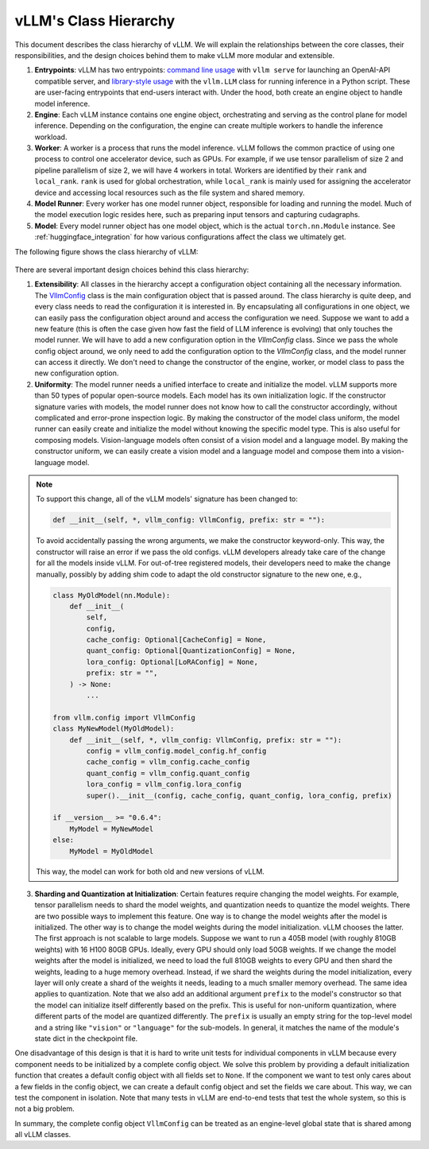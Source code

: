vLLM's Class Hierarchy
=======================

This document describes the class hierarchy of vLLM. We will explain the relationships between the core classes, their responsibilities, and the design choices behind them to make vLLM more modular and extensible.

1. **Entrypoints**: vLLM has two entrypoints: `command line usage <https://github.com/vllm-project/vllm/blob/d1c6799b8870e513bf4f2305cbf6cda9fc3d773b/vllm/entrypoints/api_server.py#L138>`__ with ``vllm serve`` for launching an OpenAI-API compatible server, and `library-style usage <https://github.com/vllm-project/vllm/blob/d1c6799b8870e513bf4f2305cbf6cda9fc3d773b/vllm/entrypoints/llm.py#L38>`__ with the ``vllm.LLM`` class for running inference in a Python script. These are user-facing entrypoints that end-users interact with. Under the hood, both create an engine object to handle model inference.

2. **Engine**: Each vLLM instance contains one engine object, orchestrating and serving as the control plane for model inference. Depending on the configuration, the engine can create multiple workers to handle the inference workload.

3. **Worker**: A worker is a process that runs the model inference. vLLM follows the common practice of using one process to control one accelerator device, such as GPUs. For example, if we use tensor parallelism of size 2 and pipeline parallelism of size 2, we will have 4 workers in total. Workers are identified by their ``rank`` and ``local_rank``. ``rank`` is used for global orchestration, while ``local_rank`` is mainly used for assigning the accelerator device and accessing local resources such as the file system and shared memory.

4. **Model Runner**: Every worker has one model runner object, responsible for loading and running the model. Much of the model execution logic resides here, such as preparing input tensors and capturing cudagraphs.

5. **Model**: Every model runner object has one model object, which is the actual ``torch.nn.Module`` instance. See :ref:`huggingface_integration` for how various configurations affect the class we ultimately get.

The following figure shows the class hierarchy of vLLM:

    .. figure:: ../assets/design/hierarchy.png
        :alt: query
        :width: 100%
        :align: center

There are several important design choices behind this class hierarchy:

1. **Extensibility**: All classes in the hierarchy accept a configuration object containing all the necessary information. The `VllmConfig <https://github.com/vllm-project/vllm/blob/d1c6799b8870e513bf4f2305cbf6cda9fc3d773b/vllm/config.py#L2036>`__ class is the main configuration object that is passed around. The class hierarchy is quite deep, and every class needs to read the configuration it is interested in. By encapsulating all configurations in one object, we can easily pass the configuration object around and access the configuration we need. Suppose we want to add a new feature (this is often the case given how fast the field of LLM inference is evolving) that only touches the model runner. We will have to add a new configuration option in the `VllmConfig` class. Since we pass the whole config object around, we only need to add the configuration option to the `VllmConfig` class, and the model runner can access it directly. We don't need to change the constructor of the engine, worker, or model class to pass the new configuration option.

2. **Uniformity**: The model runner needs a unified interface to create and initialize the model. vLLM supports more than 50 types of popular open-source models. Each model has its own initialization logic. If the constructor signature varies with models, the model runner does not know how to call the constructor accordingly, without complicated and error-prone inspection logic. By making the constructor of the model class uniform, the model runner can easily create and initialize the model without knowing the specific model type. This is also useful for composing models. Vision-language models often consist of a vision model and a language model. By making the constructor uniform, we can easily create a vision model and a language model and compose them into a vision-language model.

.. note::

    To support this change, all of the vLLM models' signature has been changed to:

    .. code-block:: python

        def __init__(self, *, vllm_config: VllmConfig, prefix: str = ""):
    
    To avoid accidentally passing the wrong arguments, we make the constructor keyword-only. This way, the constructor will raise an error if we pass the old configs. vLLM developers already take care of the change for all the models inside vLLM. For out-of-tree registered models, their developers need to make the change manually, possibly by adding shim code to adapt the old constructor signature to the new one, e.g.,

    .. code-block:: python

        class MyOldModel(nn.Module):
            def __init__(
                self,
                config,
                cache_config: Optional[CacheConfig] = None,
                quant_config: Optional[QuantizationConfig] = None,
                lora_config: Optional[LoRAConfig] = None,
                prefix: str = "",
            ) -> None:
                ...

        from vllm.config import VllmConfig
        class MyNewModel(MyOldModel):
            def __init__(self, *, vllm_config: VllmConfig, prefix: str = ""):
                config = vllm_config.model_config.hf_config
                cache_config = vllm_config.cache_config
                quant_config = vllm_config.quant_config
                lora_config = vllm_config.lora_config
                super().__init__(config, cache_config, quant_config, lora_config, prefix)
        
        if __version__ >= "0.6.4":
            MyModel = MyNewModel
        else:
            MyModel = MyOldModel

    This way, the model can work for both old and new versions of vLLM.

3. **Sharding and Quantization at Initialization**: Certain features require changing the model weights. For example, tensor parallelism needs to shard the model weights, and quantization needs to quantize the model weights. There are two possible ways to implement this feature. One way is to change the model weights after the model is initialized. The other way is to change the model weights during the model initialization. vLLM chooses the latter. The first approach is not scalable to large models. Suppose we want to run a 405B model (with roughly 810GB weights) with 16 H100 80GB GPUs. Ideally, every GPU should only load 50GB weights. If we change the model weights after the model is initialized, we need to load the full 810GB weights to every GPU and then shard the weights, leading to a huge memory overhead. Instead, if we shard the weights during the model initialization, every layer will only create a shard of the weights it needs, leading to a much smaller memory overhead. The same idea applies to quantization. Note that we also add an additional argument ``prefix`` to the model's constructor so that the model can initialize itself differently based on the prefix. This is useful for non-uniform quantization, where different parts of the model are quantized differently. The ``prefix`` is usually an empty string for the top-level model and a string like ``"vision"`` or ``"language"`` for the sub-models. In general, it matches the name of the module's state dict in the checkpoint file.

One disadvantage of this design is that it is hard to write unit tests for individual components in vLLM because every component needs to be initialized by a complete config object. We solve this problem by providing a default initialization function that creates a default config object with all fields set to ``None``. If the component we want to test only cares about a few fields in the config object, we can create a default config object and set the fields we care about. This way, we can test the component in isolation. Note that many tests in vLLM are end-to-end tests that test the whole system, so this is not a big problem.

In summary, the complete config object ``VllmConfig`` can be treated as an engine-level global state that is shared among all vLLM classes.
